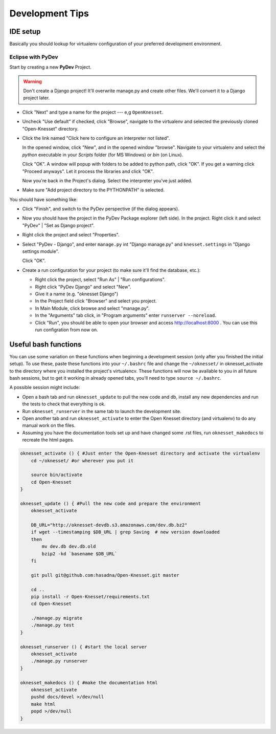 .. _devel_tips:

=========================
Development Tips
=========================

IDE setup
=========

Basically you should lookup for virtualenv configuration of your preferred
development environment.


Eclipse with PyDev
~~~~~~~~~~~~~~~~~~

Start by creating a new **PyDev** Project.

.. warning::

    Don't create a Django project! It'll overwrite manage.py and create other
    files. We'll convert it to a Django project later.

.. image:: new_pydev_project.png


* Click "Next" and type a name for the project --- e,g ``OpenKnesset``.
* Uncheck "Use default" if checked, click "Browse", navigate to the virtualenv
  and selected the previously cloned "Open-Knesset" directory.
* Click the link named "Click here to configure an interpreter not listed".

  In the opened window, click "New", and in the opened window "browse". Navigate
  to your virtualenv and select the `python` executable in your `Scripts` folder
  (for MS Windows) or `bin` (on Linux).

  .. image:: pydev_interpreter.png

  Click "OK". A window will popup with folders to be added to python path, click
  "OK". If you get a warning click "Proceed anyways". Let it process the
  libraries and click "OK".

  Now you're back in the Project's dialog.
  Select the interpreter you've just added.
* Make sure "Add project directory to the  PYTHONPATH" is selected.

You should have something like:

.. image:: pydev_project_dialog.png

* Click "Finish", and switch to the PyDev perspective (if the dialog appears).
* Now you should have the project in the PyDev Package explorer (left side).
  In the project. Right click it and select "PyDev" | "Set as Django project".
* Right click the project and select "Properties".
* Select "PyDev - Django", and enter ``manage.py`` int "Django manage.py" and
  ``knesset.settings`` in "Django settings module".

  .. image:: pydev_django_settings.png

  Click "OK".
* Create a run configuration for your project (to make sure it'll find the
  database, etc.):

  * Right click the project, select "Run As" | "Run configurations".
  * Right click "PyDev Django" and select "New".
  * Give it a name (e.g. "oknesset Django")
  * In the Project field click "Browser" and select you project.
  * In Main Module, click browse and select "manage.py".
  * In the "Arguments" tab click, in "Program arguments" enter
    ``runserver --noreload``.
  * Click "Run", you should be able to open your browser and access
    http://localhost:8000 . You can use this run configration from now on.



Useful bash functions
===================================

You can use some variation on these functions when beginning a development session (only after you finished the initial setup).
To use these, paste these functions into your ``~/.bashrc`` file and change the ``~/oknesset/`` in oknesset_activate to the directory where you installed the project's virtualencv. These functions will now be available to you in all future bash sessions, but to get it working in already opened tabs, you'll need to type ``source ~/.bashrc``.

A possible session might include:

* Open a bash tab and run ``oknesset_update`` to pull the new code and db, install any new dependencies and run the tests to check that everything is ok.
* Run ``oknesset_runserver`` in the same tab to launch the development site.
* Open another tab and run ``oknesset_activate`` to enter the Open Knesset directory (and virtualenv) to do any manual work on the files.
* Assuming you have the documentation tools set up and have changed some .rst files, run ``oknesset_makedocs`` to recreate the html pages.

.. code-block:: bash

    oknesset_activate () { #Just enter the Open-Knesset directory and activate the virtualenv
        cd ~/oknesset/ #or wherever you put it

        source bin/activate
        cd Open-Knesset
    }

    oknesset_update () { #Pull the new code and prepare the environment
        oknesset_activate

        DB_URL="http://oknesset-devdb.s3.amazonaws.com/dev.db.bz2"
        if wget --timestamping $DB_URL | grep Saving  # new version downloaded
        then
            mv dev.db dev.db.old
            bzip2 -kd `basename $DB_URL`
        fi

        git pull git@github.com:hasadna/Open-Knesset.git master

        cd ..
        pip install -r Open-Knesset/requirements.txt
        cd Open-Knesset

        ./manage.py migrate
        ./manage.py test
    }

    oknesset_runserver () { #start the local server
        oknesset_activate
        ./manage.py runserver
    }

    oknesset_makedocs () { #make the documentation html
        oknesset_activate
        pushd docs/devel >/dev/null
        make html
        popd >/dev/null
    }
